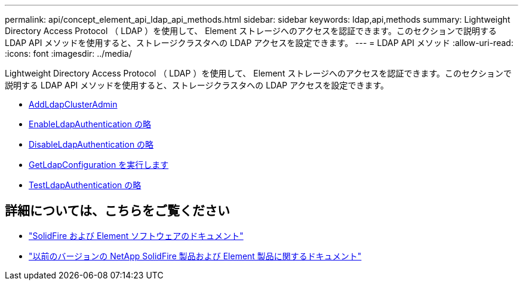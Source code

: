 ---
permalink: api/concept_element_api_ldap_api_methods.html 
sidebar: sidebar 
keywords: ldap,api,methods 
summary: Lightweight Directory Access Protocol （ LDAP ）を使用して、 Element ストレージへのアクセスを認証できます。このセクションで説明する LDAP API メソッドを使用すると、ストレージクラスタへの LDAP アクセスを設定できます。 
---
= LDAP API メソッド
:allow-uri-read: 
:icons: font
:imagesdir: ../media/


[role="lead"]
Lightweight Directory Access Protocol （ LDAP ）を使用して、 Element ストレージへのアクセスを認証できます。このセクションで説明する LDAP API メソッドを使用すると、ストレージクラスタへの LDAP アクセスを設定できます。

* xref:reference_element_api_addldapclusteradmin.adoc[AddLdapClusterAdmin]
* xref:reference_element_api_enableldapauthentication.adoc[EnableLdapAuthentication の略]
* xref:reference_element_api_disableldapauthentication.adoc[DisableLdapAuthentication の略]
* xref:reference_element_api_getldapconfiguration.adoc[GetLdapConfiguration を実行します]
* xref:reference_element_api_testldapauthentication.adoc[TestLdapAuthentication の略]




== 詳細については、こちらをご覧ください

* https://docs.netapp.com/us-en/element-software/index.html["SolidFire および Element ソフトウェアのドキュメント"]
* https://docs.netapp.com/sfe-122/topic/com.netapp.ndc.sfe-vers/GUID-B1944B0E-B335-4E0B-B9F1-E960BF32AE56.html["以前のバージョンの NetApp SolidFire 製品および Element 製品に関するドキュメント"^]


